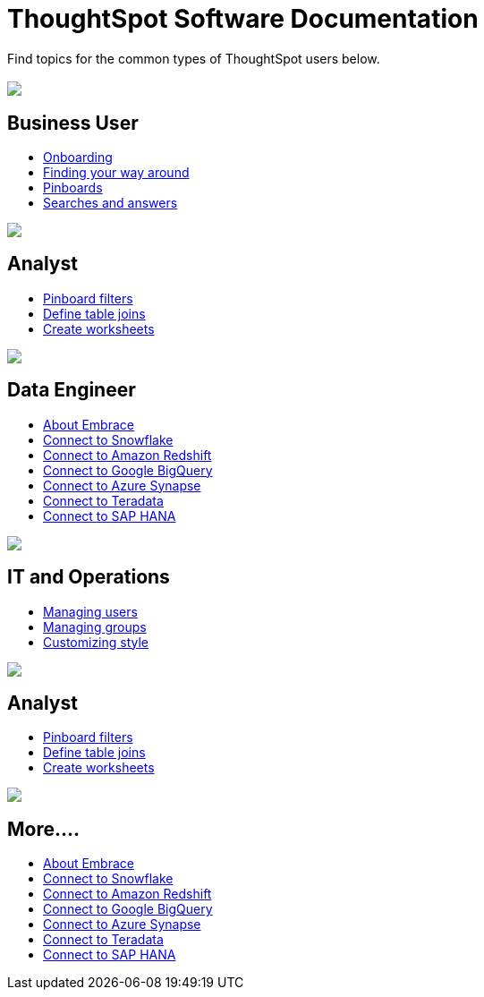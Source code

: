 = ThoughtSpot Software Documentation
:page-layout: home-branch

Find topics for the common types of ThoughtSpot users below.

[.conceal-title]
== {empty}
++++
<div class="columns">
  <div class="box">
    <img src="_images/persona-business-user.png">
    <h2>
      Business User
    </h2>
    <ul>
      <li><a href="https://docs-thoughtspot-com.netlify.app/software/6.2/docs/user-onboarding-experience.html">Onboarding</a></li>
      <li><a href="https://docs-thoughtspot-com.netlify.app/software/6.2/docs/about-navigating-thoughtspot.html">Finding your way around</a></li>
      <li><a href="https://docs-thoughtspot-com.netlify.app/software/6.2/docs/about-pinboards.html">Pinboards</a></li>
      <li><a href="https://docs-thoughtspot-com.netlify.app/software/6.2/docs/about-starting-a-new-search.html">Searches and answers</a></li>
    </ul>
    </div>
  <div class="box">
    <img src="_images/persona-analyst.png">
    <h2>
      Analyst
    </h2>
    <ul>
      <li><a href="https://docs-thoughtspot-com.netlify.app/software/6.2/docs/pinboard-filters.html">Pinboard filters</a></li>
      <li><a href="https://docs-thoughtspot-com.netlify.app/software/6.2/docs/create-new-relationship.html">Define table joins</a></li>
      <li><a href="https://docs-thoughtspot-com.netlify.app/software/6.2/docs/worksheets.html">Create worksheets</a></li>
    </ul>
    </div>
  <div class="box">
    <img src="_images/persona-data-engineer.png">
    <h2>
      Data Engineer
    </h2>
    <ul>
      <li><a href="https://docs-thoughtspot-com.netlify.app/software/6.2/docs/embrace-intro.html">About Embrace</a></li>
      <li><a href="https://docs-thoughtspot-com.netlify.app/software/6.2/docs/embrace-snowflake.html">Connect to Snowflake</a></li>
      <li><a href="https://docs-thoughtspot-com.netlify.app/software/6.2/docs/embrace-redshift.html">Connect to Amazon Redshift</a></li>
      <li><a href="https://docs-thoughtspot-com.netlify.app/software/6.2/docs/embrace-gbq.html">Connect to Google BigQuery</a></li>
      <li><a href="https://docs-thoughtspot-com.netlify.app/software/6.2/docs/embrace-synapse.html">Connect to Azure Synapse</a></li>
      <li><a href="https://docs-thoughtspot-com.netlify.app/software/6.2/docs/embrace-teradata.html">Connect to Teradata</a></li>
      <li><a href="https://docs-thoughtspot-com.netlify.app/software/6.2/docs/embrace-hana.html">Connect to SAP HANA</a></li>
    </ul>
    </div>
 </div>
 <!-- 2nd 3-column row -->
 <div class="columns">
   <div class="box2">
     <img src="_images/persona-it-ops.png">
     <h2>
       IT and Operations
     </h2>
     <ul>
       <li><a href="https://docs-thoughtspot-com.netlify.app/software/6.2/docs/users.html">Managing users</a></li>
       <li><a href="https://docs-thoughtspot-com.netlify.app/software/6.2/docs/groups.html">Managing groups</a></li>
       <li><a href="https://docs-thoughtspot-com.netlify.app/software/6.2/docs/customize-style.html">Customizing style</a></li>
     </ul>
     </div>
   <div class="box2">
     <img src="_images/persona-developer.png">
     <h2>
       Analyst
     </h2>
     <ul>
       <li><a href="https://docs-thoughtspot-com.netlify.app/software/6.2/docs/pinboard-filters.html">Pinboard filters</a></li>
       <li><a href="https://docs-thoughtspot-com.netlify.app/software/6.2/docs/create-new-relationship.html">Define table joins</a></li>
       <li><a href="https://docs-thoughtspot-com.netlify.app/software/6.2/docs/worksheets.html">Create worksheets</a></li>
     </ul>
     </div>
   <div class="box2">
     <img src="_images/persona-data-engineer.png">
     <h2>
       More....
     </h2>
     <ul>
       <li><a href="https://docs-thoughtspot-com.netlify.app/software/6.2/docs/embrace-intro.html">About Embrace</a></li>
       <li><a href="https://docs-thoughtspot-com.netlify.app/software/6.2/docs/embrace-snowflake.html">Connect to Snowflake</a></li>
       <li><a href="https://docs-thoughtspot-com.netlify.app/software/6.2/docs/embrace-redshift.html">Connect to Amazon Redshift</a></li>
       <li><a href="https://docs-thoughtspot-com.netlify.app/software/6.2/docs/embrace-gbq.html">Connect to Google BigQuery</a></li>
       <li><a href="https://docs-thoughtspot-com.netlify.app/software/6.2/docs/embrace-synapse.html">Connect to Azure Synapse</a></li>
       <li><a href="https://docs-thoughtspot-com.netlify.app/software/6.2/docs/embrace-teradata.html">Connect to Teradata</a></li>
       <li><a href="https://docs-thoughtspot-com.netlify.app/software/6.2/docs/embrace-hana.html">Connect to SAP HANA</a></li>
     </ul>
     </div>
  </div>
++++

